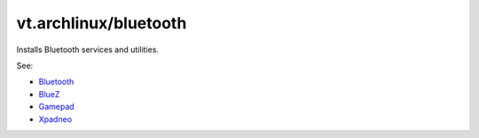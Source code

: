 vt.archlinux/bluetooth
======================





Installs Bluetooth services and utilities.

See:

- `Bluetooth <https://wiki.archlinux.org/index.php/bluetooth>`_
- `BlueZ <http://www.bluez.org/>`_
- `Gamepad <https://wiki.archlinux.org/index.php/Gamepad>`_
- `Xpadneo <https://github.com/atar-axis/xpadneo/>`_









